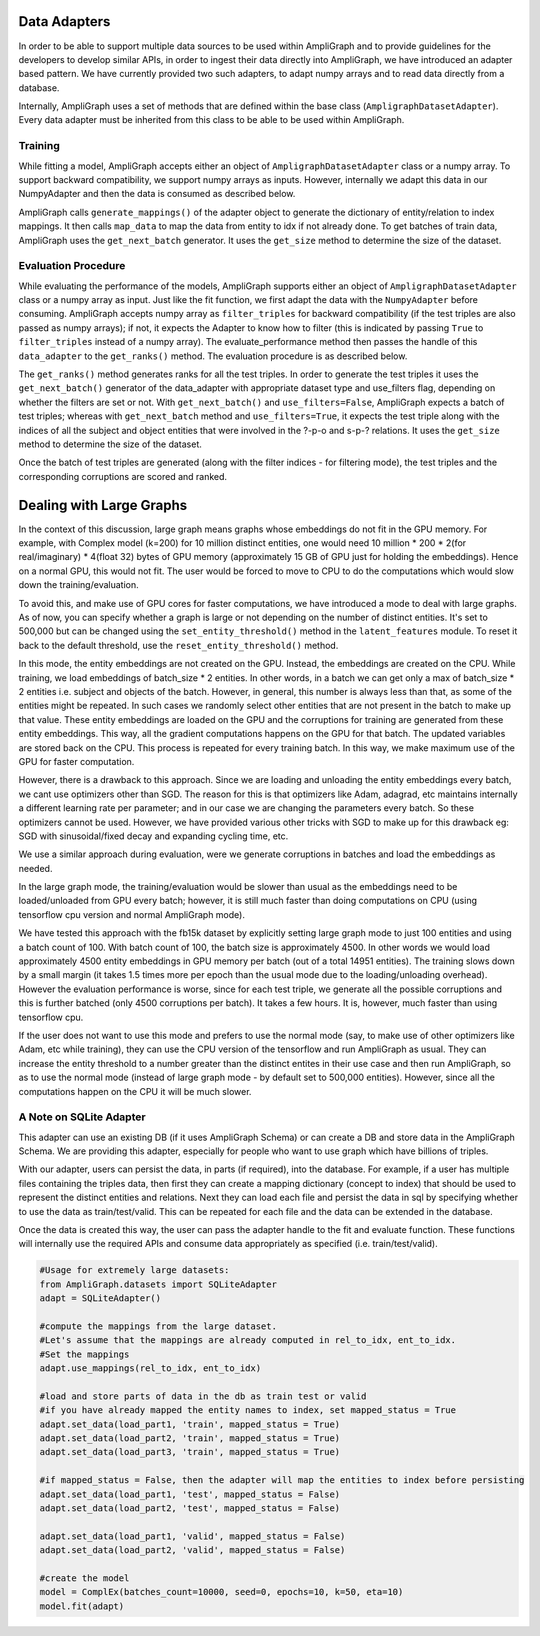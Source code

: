 Data Adapters
-------------

In order to be able to support multiple data sources to be used within AmpliGraph and to provide guidelines for the
developers to develop similar APIs, in order to ingest their data directly into AmpliGraph, we have introduced an
adapter based pattern. We have currently provided two such adapters, to adapt numpy arrays and to read data directly
from a database.

Internally, AmpliGraph uses a set of methods that are defined within the base class (``AmpligraphDatasetAdapter``).
Every data adapter must be inherited from this class to be able to be used within AmpliGraph.


Training
""""""""

While fitting a model, AmpliGraph accepts either an object of ``AmpligraphDatasetAdapter`` class or a numpy array.
To support backward compatibility, we support numpy arrays as inputs. However, internally we adapt this data in our
NumpyAdapter and then the data is consumed as described below.

AmpliGraph calls ``generate_mappings()`` of the adapter object to generate the dictionary of entity/relation to
index mappings. It then calls ``map_data`` to map the data from entity to idx if not already done.
To get batches of train data, AmpliGraph uses the ``get_next_batch`` generator.
It uses the ``get_size`` method to determine the size of the dataset.


Evaluation Procedure
""""""""""""""""""""

While evaluating the performance of the models, AmpliGraph supports either an object of ``AmpligraphDatasetAdapter``
class or a numpy array as input. Just like the fit function, we first adapt the data with the ``NumpyAdapter`` before
consuming. AmpliGraph accepts numpy array as ``filter_triples`` for backward compatibility (if the test triples are also
passed as numpy arrays); if not, it expects the Adapter to know how to filter (this is indicated by passing ``True``
to ``filter_triples`` instead of a numpy array).
The evaluate_performance method then passes the handle of this ``data_adapter`` to the ``get_ranks()`` method.
The evaluation procedure is as described below.

The ``get_ranks()`` method generates ranks for all the test triples. In order to generate the test triples it uses the
``get_next_batch()`` generator of the data_adapter with appropriate dataset type and use_filters flag,
depending on whether the filters are set or not. With ``get_next_batch()`` and ``use_filters=False``, AmpliGraph expects a batch of test triples; whereas with ``get_next_batch`` method and ``use_filters=True``, it expects the test triple along with the indices of all the subject and object entities that were involved in the ?-p-o and s-p-? relations.
It uses the ``get_size`` method to determine the size of the dataset.

Once the batch of test triples are generated (along with the filter indices - for filtering mode), the test triples
and the corresponding corruptions are scored and ranked.


Dealing with Large Graphs
-------------------------

In the context of this discussion, large graph means graphs whose embeddings do not fit in the GPU memory. For example,
with Complex model (k=200) for 10 million distinct entities,
one would need 10 million * 200 * 2(for real/imaginary) * 4(float 32) bytes of GPU memory (approximately 15 GB of
GPU just for holding the embeddings). Hence on a normal GPU, this would not fit. The user would be forced to move to
CPU to do the computations which would slow down the training/evaluation.

To avoid this, and make use of GPU cores for faster computations, we have introduced a mode to deal with large graphs.
As of now, you can specify whether a graph is large or not depending on the number of distinct entities.
It's set to 500,000 but can be changed using the ``set_entity_threshold()`` method in the ``latent_features`` module.
To reset it back to the default threshold, use the ``reset_entity_threshold()`` method.

In this mode, the entity embeddings are not created on the GPU. Instead, the embeddings are created on the CPU.
While training, we load embeddings of batch_size * 2 entities. In other words, in a batch we can get only a max of
batch_size * 2 entities i.e. subject and objects of the batch. However, in general, this number is always less than
that, as some of the entities might be repeated. In such cases we randomly select other entities that are not present
in the batch to make up that value. These entity embeddings are loaded on the GPU and the corruptions for training are
generated from these entity embeddings. This way, all the gradient computations happens on the GPU for that batch. The
updated variables are stored back on the CPU. This process is repeated for every training batch. In this way, we make
maximum use of the GPU for faster computation.

However, there is a drawback to this approach. Since we are loading and unloading the entity embeddings every batch,
we cant use optimizers other than SGD. The reason for this is that optimizers like Adam, adagrad, etc maintains
internally a different learning rate per parameter; and in our case we are changing the parameters every batch. So
these optimizers cannot be used. However, we have provided various other tricks with SGD to make up for this drawback
eg: SGD with sinusoidal/fixed decay and expanding cycling time, etc.

We use a similar approach during evaluation, were we generate corruptions in batches and load the embeddings as needed. 

In the large graph mode, the training/evaluation would be slower than usual as the embeddings need to be loaded/unloaded
from GPU every batch; however, it is still much faster than doing computations on CPU (using tensorflow cpu version and
normal AmpliGraph mode).

We have tested this approach with the fb15k dataset by explicitly setting large graph mode to just 100 entities and
using a batch count of 100. With batch count of 100, the batch size is approximately 4500. In other words we would load
approximately 4500 entity embeddings in GPU memory per batch (out of a total 14951 entities). The training slows down
by a small margin (it takes 1.5 times more per epoch than the usual mode due to the loading/unloading overhead).
However the evaluation performance is worse, since for each test triple, we generate all the possible corruptions and
this is further batched (only 4500 corruptions per batch). It takes a few hours. It is, however, much faster than
using tensorflow cpu.

If the user does not want to use this mode and prefers to use the normal mode (say, to make use of other optimizers
like Adam, etc while training), they can use the CPU version of the tensorflow and run AmpliGraph as usual.
They can increase the entity threshold to a number greater than the distinct entites in their use case and
then run AmpliGraph, so as to use the normal mode (instead of large graph mode - by default set to 500,000 entities).
However, since all the computations happen on the CPU it will be much slower.


A Note on SQLite Adapter
""""""""""""""""""""""""

This adapter can use an existing DB (if it uses AmpliGraph Schema) or can create a DB and store data in the
AmpliGraph Schema. We are providing this adapter, especially for people who want to use graph which have
billions of triples.

With our adapter, users can persist the data, in parts (if required), into the database. For example, if a user
has multiple files containing the triples data, then first they can create a mapping dictionary (concept to index)
that should be used to represent the distinct entities and relations. Next they can load each file and persist the
data in sql by specifying whether to use the data as train/test/valid. This can be repeated for each file and the
data can be extended in the database.

Once the data is created this way, the user can pass the adapter handle to the fit and evaluate function.
These functions will internally use the required APIs and consume data appropriately
as specified (i.e. train/test/valid).

.. code-block:: python

    #Usage for extremely large datasets:
    from AmpliGraph.datasets import SQLiteAdapter
    adapt = SQLiteAdapter()

    #compute the mappings from the large dataset.
    #Let's assume that the mappings are already computed in rel_to_idx, ent_to_idx. 
    #Set the mappings
    adapt.use_mappings(rel_to_idx, ent_to_idx)

    #load and store parts of data in the db as train test or valid
    #if you have already mapped the entity names to index, set mapped_status = True
    adapt.set_data(load_part1, 'train', mapped_status = True)
    adapt.set_data(load_part2, 'train', mapped_status = True)
    adapt.set_data(load_part3, 'train', mapped_status = True)

    #if mapped_status = False, then the adapter will map the entities to index before persisting
    adapt.set_data(load_part1, 'test', mapped_status = False)
    adapt.set_data(load_part2, 'test', mapped_status = False)

    adapt.set_data(load_part1, 'valid', mapped_status = False)
    adapt.set_data(load_part2, 'valid', mapped_status = False)

    #create the model
    model = ComplEx(batches_count=10000, seed=0, epochs=10, k=50, eta=10)
    model.fit(adapt)









